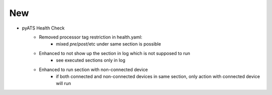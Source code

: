 --------------------------------------------------------------------------------
                                New
--------------------------------------------------------------------------------

* pyATS Health Check
    * Removed processor tag restriction in health.yaml:
        * mixed `pre`/`post`/etc under same section is possible
    * Enhanced to not show up the section in log which is not supposed to run
        * see executed sections only in log
    * Enhanced to run section with non-connected device
        * if both connected and non-connected devices in same section, only action with connected device will run